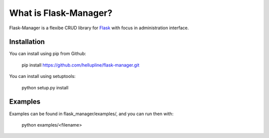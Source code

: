 What is Flask-Manager?
======================

Flask-Manager is a flexibe CRUD library for `Flask <http://flask.pocoo.org/>`_ with focus in administration interface.


Installation
------------

You can install using pip from Github:

    pip install https://github.com/hellupline/flask-manager.git

You can install using setuptools:

    python setup.py install


Examples
--------------

Examples can be found in flask_manager/examples/, and you can run then with:

    python examples/<filename>
